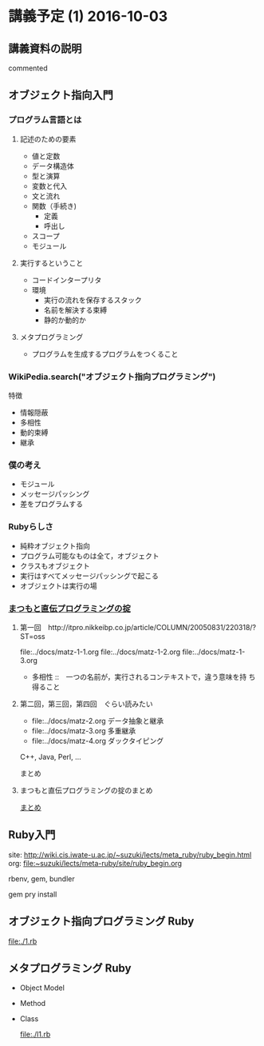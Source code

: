 * 講義予定 (1) 2016-10-03 
** 講義資料の説明

   # #+include: ~/COMM/Lects/meta-ruby/site/links.org
   commented

** オブジェクト指向入門

*** プログラム言語とは

**** 記述のための要素

    - 値と定数
    - データ構造体
    - 型と演算
    - 変数と代入
    - 文と流れ
    - 関数（手続き)
      - 定義
      - 呼出し
    - スコープ
    - モジュール

**** 実行するということ

     - コードインタープリタ
     - 環境
       - 実行の流れを保存するスタック
       - 名前を解決する束縛
       - 静的か動的か

**** メタプログラミング
     - プログラムを生成するプログラムをつくること


*** WikiPedia.search("オブジェクト指向プログラミング")

 特徴
 - 情報隠蔽
 - 多相性
 - 動的束縛
 - 継承

*** 僕の考え

 - モジュール
 - メッセージパッシング
 - 差をプログラムする

*** Rubyらしさ

 - 純粋オブジェクト指向
 - プログラム可能なものは全て，オブジェクト
 - クラスもオブジェクト
 - 実行はすべてメッセージパッシングで起こる
 - オブジェクトは実行の場

*** [[http://itpro.nikkeibp.co.jp/article/COLUMN/20060825/246409/][まつもと直伝プログラミングの掟]]
**** 第一回　http://itpro.nikkeibp.co.jp/article/COLUMN/20050831/220318/?ST=oss
     file:../docs/matz-1-1.org
     file:../docs/matz-1-2.org
     file:../docs/matz-1-3.org

     - 多相性 ::　一つの名前が，実行されるコンテキストで，違う意味を持
       ち得ること

**** 第二回，第三回，第四回　ぐらい読みたい
     - file:../docs/matz-2.org データ抽象と継承
     - file:../docs/matz-3.org 多重継承
     - file:../docs/matz-4.org ダックタイピング

     C++, Java, Perl, ... 


     まとめ


**** まつもと直伝プログラミングの掟のまとめ
     [[http://wiki.cis.iwate-u.ac.jp/~suzuki/lects/meta-ruby/docs/matz][まとめ]]

** Ruby入門

   site: http://wiki.cis.iwate-u.ac.jp/~suzuki/lects/meta_ruby/ruby_begin.html
   org:  file:~suzuki/lects/meta-ruby/site/ruby_begin.org

   rbenv, gem, bundler
  
   gem pry install
  
** オブジェクト指向プログラミング Ruby

   file:./1.rb
  
** メタプログラミング Ruby

    - Object Model 
     
    - Method

    - Class

      file:./l1.rb
     

 #+include: ~/COMM/Lects/meta-ruby/site/links.org :minlevel 2


